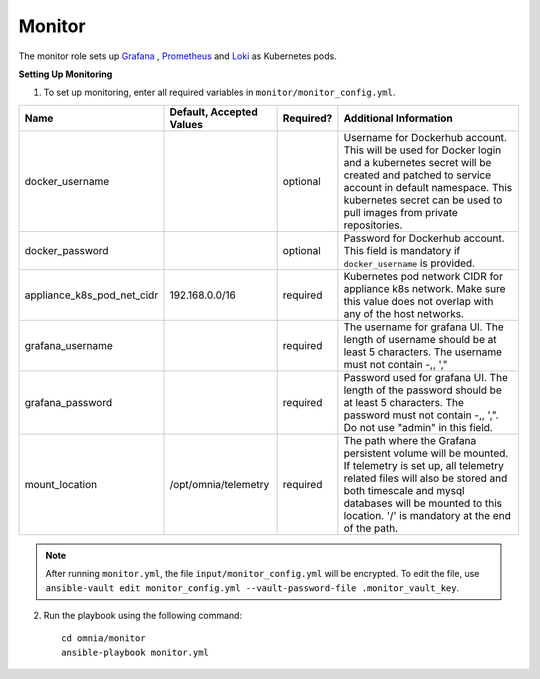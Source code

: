 Monitor
==========

The monitor role sets up `Grafana <https://grafana.com/>`_ ,  `Prometheus <https://prometheus.io/>`_ and `Loki <https://grafana.com/oss/loki/>`_ as Kubernetes pods.

**Setting Up Monitoring**

1. To set up monitoring, enter all required variables in ``monitor/monitor_config.yml``.

+----------------------------+--------------------------+-----------+--------------------------------------------------------------------------------------------------------------------------------------------------------------------------------------------------------------------------------------------------------------+
| Name                       | Default, Accepted Values | Required? | Additional Information                                                                                                                                                                                                                                       |
+============================+==========================+===========+==============================================================================================================================================================================================================================================================+
| docker_username            |                          | optional  | Username for Dockerhub account. This will be used for Docker login and a   kubernetes secret will be created and patched to service account in default   namespace.  This kubernetes secret can   be used to pull images from private repositories.          |
+----------------------------+--------------------------+-----------+--------------------------------------------------------------------------------------------------------------------------------------------------------------------------------------------------------------------------------------------------------------+
| docker_password            |                          | optional  | Password for Dockerhub account. This field is mandatory if   ``docker_username`` is provided.                                                                                                                                                                |
+----------------------------+--------------------------+-----------+--------------------------------------------------------------------------------------------------------------------------------------------------------------------------------------------------------------------------------------------------------------+
| appliance_k8s_pod_net_cidr | 192.168.0.0/16           | required  |  Kubernetes pod network CIDR for   appliance k8s network. Make sure this value does not overlap with any of the   host networks.                                                                                                                             |
+----------------------------+--------------------------+-----------+--------------------------------------------------------------------------------------------------------------------------------------------------------------------------------------------------------------------------------------------------------------+
| grafana_username           |                          | required  | The username for grafana UI. The length of username should be at least 5   characters. The username must not contain -,\, ',"                                                                                                                                |
+----------------------------+--------------------------+-----------+--------------------------------------------------------------------------------------------------------------------------------------------------------------------------------------------------------------------------------------------------------------+
| grafana_password           |                          | required  | Password used for grafana UI. The length of the password should be at   least 5 characters. The password must not contain -,\, ',". Do not use   "admin" in this field.                                                                                      |
+----------------------------+--------------------------+-----------+--------------------------------------------------------------------------------------------------------------------------------------------------------------------------------------------------------------------------------------------------------------+
| mount_location             | /opt/omnia/telemetry     | required  | The path where the Grafana persistent volume will be mounted.  If telemetry is set up, all telemetry   related files will also be stored and both timescale and mysql databases will   be mounted to this location. '/' is mandatory at the end of the path. |
+----------------------------+--------------------------+-----------+--------------------------------------------------------------------------------------------------------------------------------------------------------------------------------------------------------------------------------------------------------------+


.. note:: After running ``monitor.yml``, the file ``input/monitor_config.yml`` will be encrypted. To edit the file, use ``ansible-vault edit monitor_config.yml --vault-password-file .monitor_vault_key``.

2. Run the playbook using the following command: ::

    cd omnia/monitor
    ansible-playbook monitor.yml

